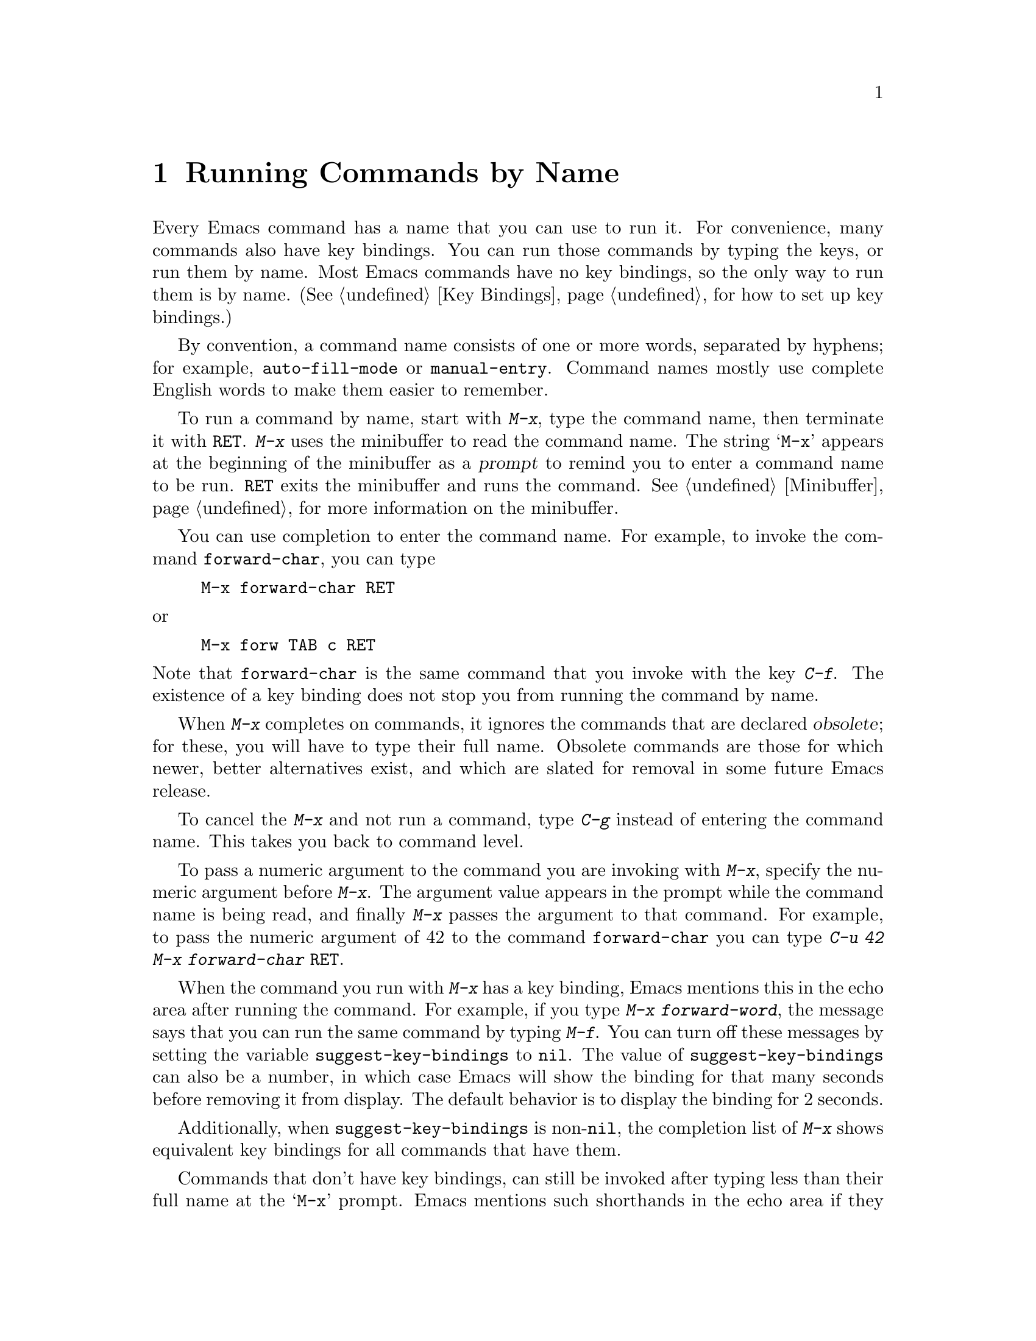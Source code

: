@c This is part of the Emacs manual.
@c Copyright (C) 1985--1987, 1993--1995, 1997, 2001--2021 Free Software
@c Foundation, Inc.
@c See file emacs.texi for copying conditions.
@node M-x
@chapter Running Commands by Name

  Every Emacs command has a name that you can use to run it.  For
convenience, many commands also have key bindings.  You can run those
commands by typing the keys, or run them by name.  Most Emacs commands
have no key bindings, so the only way to run them is by name.
(@xref{Key Bindings}, for how to set up key bindings.)

  By convention, a command name consists of one or more words,
separated by hyphens; for example, @code{auto-fill-mode} or
@code{manual-entry}.  Command names mostly use complete English words
to make them easier to remember.

@kindex M-x
  To run a command by name, start with @kbd{M-x}, type the command
name, then terminate it with @key{RET}.  @kbd{M-x} uses the minibuffer
to read the command name.  The string @samp{M-x} appears at the
beginning of the minibuffer as a @dfn{prompt} to remind you to enter a
command name to be run.  @key{RET} exits the minibuffer and runs the
command.  @xref{Minibuffer}, for more information on the minibuffer.

  You can use completion to enter the command name.  For example,
to invoke the command @code{forward-char}, you can type

@example
M-x forward-char @key{RET}
@end example

@noindent
or

@example
M-x forw @key{TAB} c @key{RET}
@end example

@noindent
Note that @code{forward-char} is the same command that you invoke with
the key @kbd{C-f}.  The existence of a key binding does not stop you
from running the command by name.

@cindex obsolete command
  When @kbd{M-x} completes on commands, it ignores the commands that
are declared @dfn{obsolete}; for these, you will have to type their
full name.  Obsolete commands are those for which newer, better
alternatives exist, and which are slated for removal in some future
Emacs release.

  To cancel the @kbd{M-x} and not run a command, type @kbd{C-g} instead
of entering the command name.  This takes you back to command level.

  To pass a numeric argument to the command you are invoking with
@kbd{M-x}, specify the numeric argument before @kbd{M-x}.  The
argument value appears in the prompt while the command name is being
read, and finally @kbd{M-x} passes the argument to that command.  For
example, to pass the numeric argument of 42 to the command
@code{forward-char} you can type @kbd{C-u 42 M-x forward-char
@key{RET}}.

@vindex suggest-key-bindings
  When the command you run with @kbd{M-x} has a key binding, Emacs
mentions this in the echo area after running the command.  For
example, if you type @kbd{M-x forward-word}, the message says that you
can run the same command by typing @kbd{M-f}.  You can turn off these
messages by setting the variable @code{suggest-key-bindings} to
@code{nil}.  The value of @code{suggest-key-bindings} can also be a
number, in which case Emacs will show the binding for that many
seconds before removing it from display.  The default behavior is to
display the binding for 2 seconds.

Additionally, when @code{suggest-key-bindings} is non-@code{nil}, the
completion list of @kbd{M-x} shows equivalent key bindings for all
commands that have them.

@vindex extended-command-suggest-shorter
  Commands that don't have key bindings, can still be invoked after
typing less than their full name at the @samp{M-x} prompt.  Emacs
mentions such shorthands in the echo area if they are significantly
shorter than the full command name, and
@code{extended-command-suggest-shorter} is non-@code{nil}.  The
setting of @code{suggest-key-bindings} affects these hints as well.

  In this manual, when we speak of running a command by name, we often
omit the @key{RET} that terminates the name.  Thus we might say
@kbd{M-x auto-fill-mode} rather than @w{@kbd{M-x auto-fill-mode
@key{RET}}}.  We mention the @key{RET} only for emphasis, such as when
the command is followed by arguments.

@findex execute-extended-command
  @kbd{M-x} works by running the command
@code{execute-extended-command}, which is responsible for reading the
name of another command and invoking it.

@vindex read-extended-command-predicate
  This command heeds the @code{read-extended-command-predicate}
variable, which will (by default) filter out commands that are not
applicable to the current major mode (or enabled minor modes).
